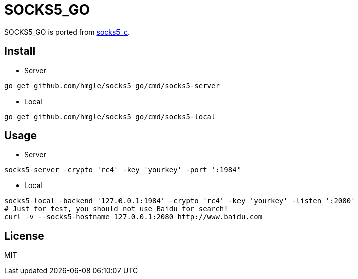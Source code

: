 = SOCKS5_GO

SOCKS5_GO is ported from https://github.com/hmgle/socks5_c[socks5_c].

== Install

* Server

----
go get github.com/hmgle/socks5_go/cmd/socks5-server
----

* Local

----
go get github.com/hmgle/socks5_go/cmd/socks5-local
----

== Usage

* Server

----
socks5-server -crypto 'rc4' -key 'yourkey' -port ':1984'
----

* Local

----
socks5-local -backend '127.0.0.1:1984' -crypto 'rc4' -key 'yourkey' -listen ':2080'
# Just for test, you should not use Baidu for search!
curl -v --socks5-hostname 127.0.0.1:2080 http://www.baidu.com
----

== License

MIT
